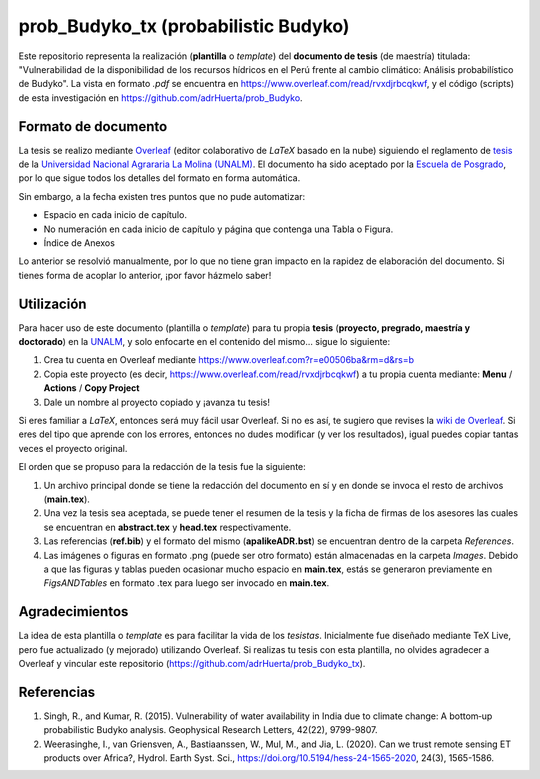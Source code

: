 prob_Budyko_tx (probabilistic Budyko)
=====================================

Este repositorio representa la realización (**plantilla** o *template*) del **documento de tesis** (de maestría) titulada: "Vulnerabilidad de la disponibilidad de los recursos hídricos en el Perú frente al cambio climático: Análisis probabilístico de Budyko". La vista en formato *.pdf* se encuentra en https://www.overleaf.com/read/rvxdjrbcqkwf, y el código (scripts) de esta investigación en https://github.com/adrHuerta/prob_Budyko.

Formato de documento
---------------------
La tesis se realizo mediante `Overleaf <https://overleaf.com>`__ (editor colaborativo de *LaTeX* basado en la nube) siguiendo el reglamento de `tesis <http://pmrh-unalm.com/wp-content/uploads/2018/09/Reglamento-de-Tesis.pdf>`__ de la `Universidad Nacional Agrararia La Molina (UNALM) <http://www.lamolina.edu.pe/>`__. El documento ha sido aceptado por la `Escuela de Posgrado <http://www.lamolina.edu.pe/postgrado/>`__, por lo que sigue todos los detalles del formato en forma automática.

Sin embargo, a la fecha existen tres puntos que no pude automatizar:

- Espacio en cada inicio de capítulo.
- No numeración en cada inicio de capítulo y página que contenga una Tabla o Figura.
- Índice de Anexos

Lo anterior se resolvió manualmente, por lo que no tiene gran impacto en la rapidez de elaboración del documento. Si tienes forma de acoplar lo anterior, ¡por favor házmelo saber! 

Utilización
------------
Para hacer uso de este documento (plantilla o *template*) para tu propia **tesis** (**proyecto, pregrado, maestría y doctorado**) en la `UNALM <http://www.lamolina.edu.pe/>`__, y solo enfocarte en el contenido del mismo... sigue lo siguiente:

1. Crea tu cuenta en Overleaf mediante https://www.overleaf.com?r=e00506ba&rm=d&rs=b
2. Copia este proyecto (es decir, https://www.overleaf.com/read/rvxdjrbcqkwf) a tu propia cuenta mediante: **Menu** / **Actions** / **Copy Project**
3. Dale un nombre al proyecto copiado y ¡avanza tu tesis!

Si eres familiar a *LaTeX*, entonces será muy fácil usar Overleaf. Si no es así, te sugiero que revises la `wiki de Overleaf <https://es.overleaf.com/learn/latex/Tutorials>`__. Si eres del tipo que aprende con los errores, entonces no dudes modificar (y ver los resultados), igual puedes copiar tantas veces el proyecto original.

El orden que se propuso para la redacción de la tesis fue la siguiente:

1. Un archivo principal donde se tiene la redacción del documento en sí y en donde se invoca el resto de archivos (**main.tex**).
2. Una vez la tesis sea aceptada, se puede tener el resumen de la tesis y la ficha de firmas de los asesores las cuales se encuentran en **abstract.tex** y **head.tex** respectivamente.
3. Las referencias (**ref.bib**) y el formato del mismo (**apalikeADR.bst**) se encuentran dentro de la carpeta *References*.
4. Las imágenes o figuras en formato .png (puede ser otro formato) están almacenadas en la carpeta *Images*. Debido a que las figuras y tablas pueden ocasionar mucho espacio en **main.tex**, estás se generaron previamente en *FigsANDTables* en formato .tex para luego ser invocado en **main.tex**.

Agradecimientos
----------------
La idea de esta plantilla o *template* es para facilitar la vida de los *tesistas*. Inicialmente fue diseñado mediante TeX Live, pero fue actualizado (y mejorado) utilizando Overleaf. Si realizas tu tesis con esta plantilla, no olvides agradecer a Overleaf y vincular este repositorio (https://github.com/adrHuerta/prob_Budyko_tx).

Referencias
------------
1. Singh, R., and Kumar, R. (2015). Vulnerability of water availability in India due to climate change: A bottom‐up probabilistic Budyko analysis. Geophysical Research Letters, 42(22), 9799-9807.

2. Weerasinghe, I., van Griensven, A., Bastiaanssen, W., Mul, M., and Jia, L. (2020). Can we trust remote sensing ET products over Africa?, Hydrol. Earth Syst. Sci., https://doi.org/10.5194/hess-24-1565-2020, 24(3), 1565-1586.